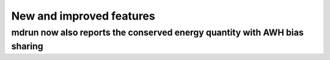 New and improved features
^^^^^^^^^^^^^^^^^^^^^^^^^

.. Note to developers!
   Please use """"""" to underline the individual entries for fixed issues in the subfolders,
   otherwise the formatting on the webpage is messed up.
   Also, please use the syntax :issue:`number` to reference issues on GitLab, without
   a space between the colon and number!

mdrun now also reports the conserved energy quantity with AWH bias sharing
""""""""""""""""""""""""""""""""""""""""""""""""""""""""""""""""""""""""""
